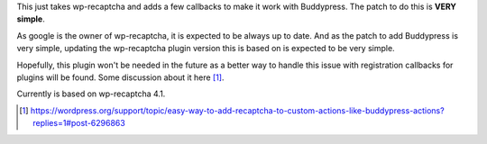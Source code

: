 This just takes wp-recaptcha and adds a few callbacks to make it work with
Buddypress. The patch to do this is **VERY simple**.

As google is the owner of wp-recaptcha, it is expected to be always up to date.
And as the patch to add Buddypress is very simple, updating the wp-recaptcha
plugin version this is based on is expected to be very simple.

Hopefully, this plugin won't be needed in the future as a better way to handle
this issue with registration callbacks for plugins will be found. Some
discussion about it here [#]_.

Currently is based on wp-recaptcha 4.1.

.. [#] https://wordpress.org/support/topic/easy-way-to-add-recaptcha-to-custom-actions-like-buddypress-actions?replies=1#post-6296863
